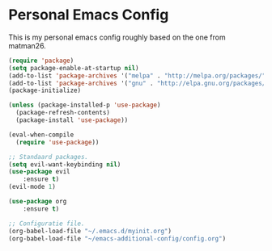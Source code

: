 #+STARTUP: showall
* Personal Emacs Config 
[[./showcase.png]]

This is my personal emacs config roughly based on the one from matman26.
#+BEGIN_SRC emacs-lisp
(require 'package)
(setq package-enable-at-startup nil)
(add-to-list 'package-archives '("melpa" . "http://melpa.org/packages/"))
(add-to-list 'package-archives '("gnu" . "http://elpa.gnu.org/packages/"))
(package-initialize)

(unless (package-installed-p 'use-package)
  (package-refresh-contents)
  (package-install 'use-package))

(eval-when-compile
  (require 'use-package))
  
;; Standaard packages.
(setq evil-want-keybinding nil)
(use-package evil
	:ensure t)
(evil-mode 1)
	
(use-package org
	:ensure t)

;; Configuratie file.
(org-babel-load-file "~/.emacs.d/myinit.org")
(org-babel-load-file "~/emacs-additional-config/config.org")
#+END_SRC
